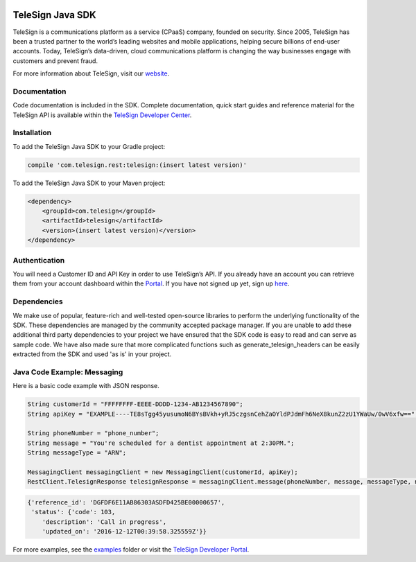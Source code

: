 .. image:: https://raw.github.com/TeleSign/java_telesign/master/sdk_banner.png
    :target: https://developer.telesign.com

.. image:: https://img.shields.io/travis/TeleSign/java_telesign.svg?branch=master
    :target: https://travis-ci.org/TeleSign/java_telesign

.. image:: https://img.shields.io/codecov/c/github/TeleSign/java_telesign.svg
    :target: https://codecov.io/gh/TeleSign/java_telesign

.. image:: https://img.shields.io/maven-central/v/com.telesign/telesign.svg
    :target: http://maven-repository.com/artifact/com.telesign/telesign/

.. image:: https://img.shields.io/github/license/TeleSign/java_telesign.svg
    :target: https://github.com/TeleSign/java_telesign/blob/master/LICENSE.txt

=================
TeleSign Java SDK
=================

TeleSign is a communications platform as a service (CPaaS) company, founded on security. Since 2005, TeleSign has
been a trusted partner to the world’s leading websites and mobile applications, helping secure billions of end-user
accounts. Today, TeleSign’s data-driven, cloud communications platform is changing the way businesses engage with
customers and prevent fraud.

For more information about TeleSign, visit our `website <http://www.TeleSign.com>`_.

Documentation
-------------

Code documentation is included in the SDK. Complete documentation, quick start guides and reference material
for the TeleSign API is available within the `TeleSign Developer Center <https://developer.telesign.com/>`_.

Installation
------------

To add the TeleSign Java SDK to your Gradle project:

.. code-block:: groovy

    compile 'com.telesign.rest:telesign:(insert latest version)'

To add the TeleSign Java SDK to your Maven project:

.. code-block:: xml

    <dependency>
        <groupId>com.telesign</groupId>
        <artifactId>telesign</artifactId>
        <version>(insert latest version)</version>
    </dependency>

Authentication
--------------

You will need a Customer ID and API Key in order to use TeleSign’s API. If you already have an account you can retrieve
them from your account dashboard within the `Portal <https://portal.telesign.com/login>`_. If you have not signed up
yet, sign up `here <https://portal.telesign.com/signup>`_.

Dependencies
------------

We make use of popular, feature-rich and well-tested open-source libraries to perform the underlying functionality of
the SDK. These dependencies are managed by the community accepted package manager. If you are unable to add these
additional third party dependencies to your project we have ensured that the SDK code is easy to read and can serve as
sample code. We have also made sure that more complicated functions such as generate_telesign_headers can be easily
extracted from the SDK and used 'as is' in your project.

Java Code Example: Messaging
----------------------------

Here is a basic code example with JSON response.

.. code-block:: java

    String customerId = "FFFFFFFF-EEEE-DDDD-1234-AB1234567890";
    String apiKey = "EXAMPLE----TE8sTgg45yusumoN6BYsBVkh+yRJ5czgsnCehZaOYldPJdmFh6NeX8kunZ2zU1YWaUw/0wV6xfw==";

    String phoneNumber = "phone_number";
    String message = "You're scheduled for a dentist appointment at 2:30PM.";
    String messageType = "ARN";

    MessagingClient messagingClient = new MessagingClient(customerId, apiKey);
    RestClient.TelesignResponse telesignResponse = messagingClient.message(phoneNumber, message, messageType, null);

.. code-block:: javascript
    
    {'reference_id': 'DGFDF6E11AB86303ASDFD425BE00000657',
     'status': {'code': 103,
        'description': 'Call in progress',
        'updated_on': '2016-12-12T00:39:58.325559Z'}}

For more examples, see the
`examples <https://github.com/TeleSign/java_telesign/tree/master/src/test/java/com/telesign/example>`_ folder or visit
the `TeleSign Developer Portal <https://developer.telesign.com/>`_.
